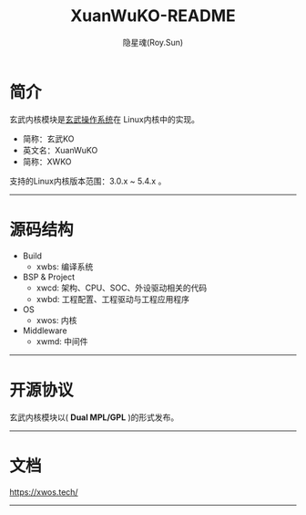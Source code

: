 #+STARTUP: showall
#+STARTUP: hidestars
#+TITLE: XuanWuKO-README
#+AUTHOR: 隐星魂(Roy.Sun)
#+EMAIL: roy.sun@starsoul.tech
#+DATE:
#+LANGUAGE: zh-CN
#+OPTIONS: ^:{}
#+OPTIONS: title:nil
#+OPTIONS: toc:t

* 简介

玄武内核模块是[[https://gitee.com/starsoul/XuanWuOS][玄武操作系统]]在
Linux内核中的实现。

+ 简称：玄武KO
+ 英文名：XuanWuKO
+ 简称：XWKO

支持的Linux内核版本范围：3.0.x ~ 5.4.x 。

--------

* 源码结构

+ Build
  - xwbs: 编译系统
+ BSP & Project
  - xwcd: 架构、CPU、SOC、外设驱动相关的代码
  - xwbd: 工程配置、工程驱动与工程应用程序
+ OS
  - xwos: 内核
+ Middleware
  - xwmd: 中间件

--------

* 开源协议

玄武内核模块以( *Dual MPL/GPL* )的形式发布。

--------

* 文档

[[https://xwos.tech/][https://xwos.tech/]]

--------
